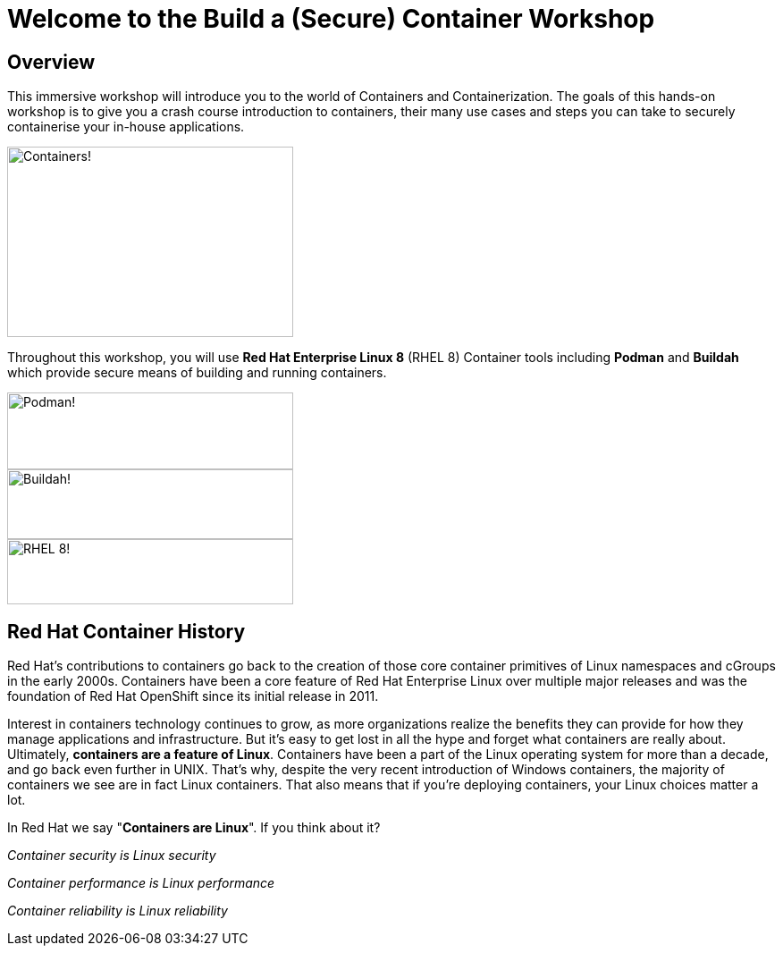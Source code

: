 = Welcome to the Build a (Secure) Container Workshop
:page-layout: home
:!sectids:

[.text-center.strong]
== Overview

This immersive workshop will introduce you to the world of Containers and Containerization.
The goals of this hands-on workshop is to give you a crash course introduction to containers, their many use cases and steps you can take to securely containerise your in-house applications.

image::splash-containers.jpeg[Containers!,width=320,height=213]


Throughout this workshop, you will use **Red Hat Enterprise Linux 8** (RHEL 8) Container tools including **Podman** and **Buildah** which provide secure means of building and running containers.

image::podman.svg[Podman!,width=320,height=86,float="left"]
image::buildah.png[Buildah!,width=320,height=78,float="right"]
image::Logo-Red_Hat-Enterprise_Linux_8-A-Standard-RGB.png[RHEL 8!,width=320,height=73]

== Red Hat Container History
Red Hat’s contributions to containers go back to the creation of those core container primitives of Linux namespaces and cGroups in the early 2000s.
Containers have been a core feature of Red Hat Enterprise Linux over multiple major releases and was the foundation of Red Hat OpenShift since its initial release in 2011.

Interest in containers technology continues to grow, as more organizations realize the benefits they can provide for how they manage applications and infrastructure.
But it’s easy to get lost in all the hype and forget what containers are really about. Ultimately, **containers are a feature of Linux**.
Containers have been a part of the Linux operating system for more than a decade, and go back even further in UNIX.
That’s why, despite the very recent introduction of Windows containers, the majority of containers we see are in fact Linux containers. That also means that if you’re deploying containers, your Linux choices matter a lot.

In Red Hat we say "**Containers are Linux**". If you think about it?

__Container security is Linux security__

__Container performance is Linux performance__

__Container reliability is Linux reliability__